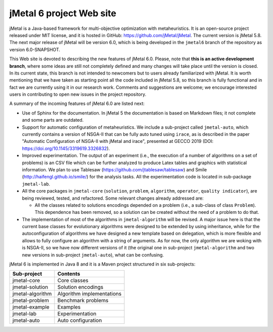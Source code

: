 .. jmetal documentation master file, created by
   sphinx-quickstart on Wed Sep 11 12:00:46 2019.
   You can adapt this file completely to your liking, but it should at least
   contain the root `toctree` directive.

jMetal 6 project  Web site
=======================================

jMetal is a Java-based framework for multi-objective optimization with metaheuristics. It is an open-source project released under MIT license, and it is hosted in GitHub: https://github.com/jMetal/jMetal. The current version is jMetal 5.8. The next major release of jMetal will be version 6.0, which is being developed in the ``jmetal6`` branch of the repository as version 6.0-SNAPSHOT.

This Web site is devoted to describing the new features of jMetal 6.0. Please, note that **this is an active development branch**, where some ideas are still not completely defined and many changes will take place until the version is closed. In its current state, this branch is not intended to newcomers but to users already familiarized with jMetal. It is worth mentioning that we have taken as starting point all the code included in jMetal 5.8, so this branch is fully functional and in fact we are currently using it in our research work. Comments and suggestions
are welcome; we encourage interested users in contributing to open new issues in the project repository.

A summary of the incoming features of jMetal 6.0 are listed next:

* Use of Sphinx for the documentation. In jMetal 5 the documentation is based on Markdown files; it not complete and some parts are outdated.

* Support for automatic configuration of metaheuristics. We include a sub-project called ``jmetal-auto``, which currently contains a version of NSGA-II that can be fully auto tuned using ``irace``, as is described in the paper "Automatic Configuration of NSGA-II with jMetal and irace", presented at GECCO 2019 (DOI: https://doi.org/10.1145/3319619.3326832).

* Improved experimentation. The output of an experiment (i.e., the execution of a number of algorithms on a set of problems) is an CSV file which can be further analyzed to produce Latex tables and graphics with statistical information. We plan to use Tablesaw (https://github.com/jtablesaw/tablesaw) and Smile (http://haifengl.github.io/smile/) for the analysis tasks. All the experimentation code is located in sub-package ``jmetal-lab``.

* All the core packages in ``jmetal-core`` (``solution``, ``problem``, ``algorithm``, ``operator``, ``quality indicator``), are being reviewed, tested, and refactored. Some relevant changes already addressed are:

  * All the classes related to solutions encodings depended on a problem (i.e., a sub-class of class ``Problem``). This dependence has been removed, so a solution can be created without the need of a problem to do that.

* The implementation of most of the algorithms in ``jmetal-algorithm`` will be revised. A major issue here is that the current base classes for evolutionary algorithms were designed to be extended by using inheritance, while for the autoconfiguration of algorithms we have designed a new template based on delegation, which is more flexible and allows to fully configure an algorithm with a string of arguments. As for now, the only algorithm we are woking with is NSGA-II, so we have now different versions of it (the original one in sub-project ``jmetal-algorithm`` and two new versions in sub-project ``jmetal-auto``), what can be confusing. 

jMetal 6 is implemented in Java 8 and it is a Maven project structured in six sub-projects:


+------------------+-----------------------------------+
| Sub-project      |  Contents                         | 
+==================+===================================+
| jmetal-core      |  Core classes                     |
+------------------+-----------------------------------+
| jmetal-solution  |  Solution encodings               |
+------------------+-----------------------------------+
| jmetal-algorithm |  Algorithm implementations        |
+------------------+-----------------------------------+
| jmetal-problem   |  Benchmark problems               |
+------------------+-----------------------------------+
| jmetal-example   |  Examples                         |
+------------------+-----------------------------------+
| jmetal-lab       |  Experimentation                  |
+------------------+-----------------------------------+
| jmetal-auto      |  Auto configuration               |
+------------------+-----------------------------------+


